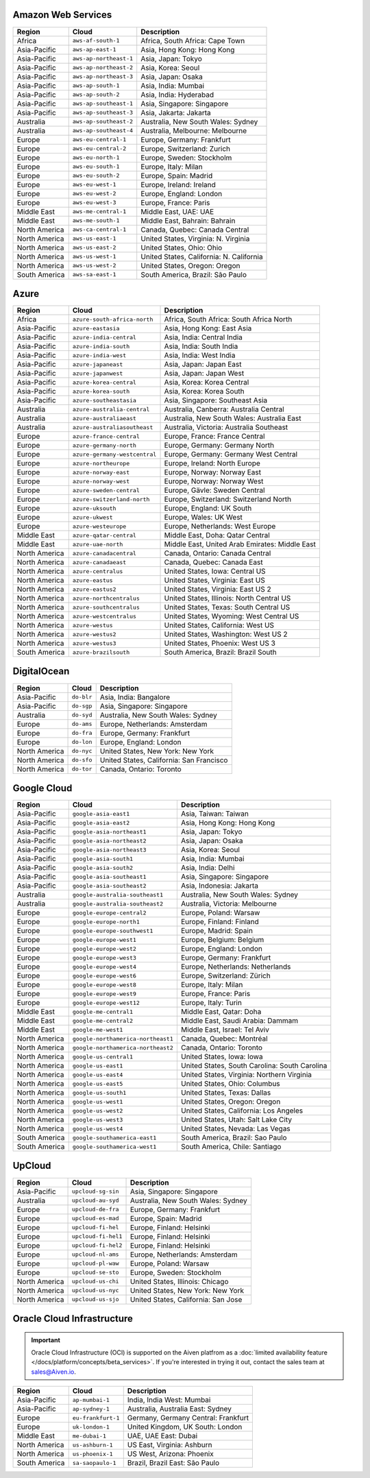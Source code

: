 

Amazon Web Services
-----------------------------------------------------
.. list-table::
  :header-rows: 1

  * - Region
    - Cloud
    - Description
  * - Africa
    - ``aws-af-south-1``
    - Africa, South Africa: Cape Town
  * - Asia-Pacific
    - ``aws-ap-east-1``
    - Asia, Hong Kong: Hong Kong
  * - Asia-Pacific
    - ``aws-ap-northeast-1``
    - Asia, Japan: Tokyo
  * - Asia-Pacific
    - ``aws-ap-northeast-2``
    - Asia, Korea: Seoul
  * - Asia-Pacific
    - ``aws-ap-northeast-3``
    - Asia, Japan: Osaka
  * - Asia-Pacific
    - ``aws-ap-south-1``
    - Asia, India: Mumbai
  * - Asia-Pacific
    - ``aws-ap-south-2``
    - Asia, India: Hyderabad
  * - Asia-Pacific
    - ``aws-ap-southeast-1``
    - Asia, Singapore: Singapore
  * - Asia-Pacific
    - ``aws-ap-southeast-3``
    - Asia, Jakarta: Jakarta
  * - Australia
    - ``aws-ap-southeast-2``
    - Australia, New South Wales: Sydney
  * - Australia
    - ``aws-ap-southeast-4``
    - Australia, Melbourne: Melbourne
  * - Europe
    - ``aws-eu-central-1``
    - Europe, Germany: Frankfurt
  * - Europe
    - ``aws-eu-central-2``
    - Europe, Switzerland: Zurich
  * - Europe
    - ``aws-eu-north-1``
    - Europe, Sweden: Stockholm
  * - Europe
    - ``aws-eu-south-1``
    - Europe, Italy: Milan
  * - Europe
    - ``aws-eu-south-2``
    - Europe, Spain: Madrid
  * - Europe
    - ``aws-eu-west-1``
    - Europe, Ireland: Ireland
  * - Europe
    - ``aws-eu-west-2``
    - Europe, England: London
  * - Europe
    - ``aws-eu-west-3``
    - Europe, France: Paris
  * - Middle East
    - ``aws-me-central-1``
    - Middle East, UAE: UAE
  * - Middle East
    - ``aws-me-south-1``
    - Middle East, Bahrain: Bahrain
  * - North America
    - ``aws-ca-central-1``
    - Canada, Quebec: Canada Central
  * - North America
    - ``aws-us-east-1``
    - United States, Virginia: N. Virginia
  * - North America
    - ``aws-us-east-2``
    - United States, Ohio: Ohio
  * - North America
    - ``aws-us-west-1``
    - United States, California: N. California
  * - North America
    - ``aws-us-west-2``
    - United States, Oregon: Oregon
  * - South America
    - ``aws-sa-east-1``
    - South America, Brazil: São Paulo

Azure
-----------------------------------------------------
.. list-table::
  :header-rows: 1

  * - Region
    - Cloud
    - Description
  * - Africa
    - ``azure-south-africa-north``
    - Africa, South Africa: South Africa North
  * - Asia-Pacific
    - ``azure-eastasia``
    - Asia, Hong Kong: East Asia
  * - Asia-Pacific
    - ``azure-india-central``
    - Asia, India: Central India
  * - Asia-Pacific
    - ``azure-india-south``
    - Asia, India: South India
  * - Asia-Pacific
    - ``azure-india-west``
    - Asia, India: West India
  * - Asia-Pacific
    - ``azure-japaneast``
    - Asia, Japan: Japan East
  * - Asia-Pacific
    - ``azure-japanwest``
    - Asia, Japan: Japan West
  * - Asia-Pacific
    - ``azure-korea-central``
    - Asia, Korea: Korea Central
  * - Asia-Pacific
    - ``azure-korea-south``
    - Asia, Korea: Korea South
  * - Asia-Pacific
    - ``azure-southeastasia``
    - Asia, Singapore: Southeast Asia
  * - Australia
    - ``azure-australia-central``
    - Australia, Canberra: Australia Central
  * - Australia
    - ``azure-australiaeast``
    - Australia, New South Wales: Australia East
  * - Australia
    - ``azure-australiasoutheast``
    - Australia, Victoria: Australia Southeast
  * - Europe
    - ``azure-france-central``
    - Europe, France: France Central
  * - Europe
    - ``azure-germany-north``
    - Europe, Germany: Germany North
  * - Europe
    - ``azure-germany-westcentral``
    - Europe, Germany: Germany West Central
  * - Europe
    - ``azure-northeurope``
    - Europe, Ireland: North Europe
  * - Europe
    - ``azure-norway-east``
    - Europe, Norway: Norway East
  * - Europe
    - ``azure-norway-west``
    - Europe, Norway: Norway West
  * - Europe
    - ``azure-sweden-central``
    - Europe, Gävle: Sweden Central
  * - Europe
    - ``azure-switzerland-north``
    - Europe, Switzerland: Switzerland North
  * - Europe
    - ``azure-uksouth``
    - Europe, England: UK South
  * - Europe
    - ``azure-ukwest``
    - Europe, Wales: UK West
  * - Europe
    - ``azure-westeurope``
    - Europe, Netherlands: West Europe
  * - Middle East
    - ``azure-qatar-central``
    - Middle East, Doha: Qatar Central
  * - Middle East
    - ``azure-uae-north``
    - Middle East, United Arab Emirates: Middle East
  * - North America
    - ``azure-canadacentral``
    - Canada, Ontario: Canada Central
  * - North America
    - ``azure-canadaeast``
    - Canada, Quebec: Canada East
  * - North America
    - ``azure-centralus``
    - United States, Iowa: Central US
  * - North America
    - ``azure-eastus``
    - United States, Virginia: East US
  * - North America
    - ``azure-eastus2``
    - United States, Virginia: East US 2
  * - North America
    - ``azure-northcentralus``
    - United States, Illinois: North Central US
  * - North America
    - ``azure-southcentralus``
    - United States, Texas: South Central US
  * - North America
    - ``azure-westcentralus``
    - United States, Wyoming: West Central US
  * - North America
    - ``azure-westus``
    - United States, California: West US
  * - North America
    - ``azure-westus2``
    - United States, Washington: West US 2
  * - North America
    - ``azure-westus3``
    - United States, Phoenix: West US 3
  * - South America
    - ``azure-brazilsouth``
    - South America, Brazil: Brazil South

DigitalOcean
-----------------------------------------------------
.. list-table::
  :header-rows: 1

  * - Region
    - Cloud
    - Description
  * - Asia-Pacific
    - ``do-blr``
    - Asia, India: Bangalore
  * - Asia-Pacific
    - ``do-sgp``
    - Asia, Singapore: Singapore
  * - Australia
    - ``do-syd``
    - Australia, New South Wales: Sydney
  * - Europe
    - ``do-ams``
    - Europe, Netherlands: Amsterdam
  * - Europe
    - ``do-fra``
    - Europe, Germany: Frankfurt
  * - Europe
    - ``do-lon``
    - Europe, England: London
  * - North America
    - ``do-nyc``
    - United States, New York: New York
  * - North America
    - ``do-sfo``
    - United States, California: San Francisco
  * - North America
    - ``do-tor``
    - Canada, Ontario: Toronto

Google Cloud
-----------------------------------------------------
.. list-table::
  :header-rows: 1

  * - Region
    - Cloud
    - Description
  * - Asia-Pacific
    - ``google-asia-east1``
    - Asia, Taiwan: Taiwan
  * - Asia-Pacific
    - ``google-asia-east2``
    - Asia, Hong Kong: Hong Kong
  * - Asia-Pacific
    - ``google-asia-northeast1``
    - Asia, Japan: Tokyo
  * - Asia-Pacific
    - ``google-asia-northeast2``
    - Asia, Japan: Osaka
  * - Asia-Pacific
    - ``google-asia-northeast3``
    - Asia, Korea: Seoul
  * - Asia-Pacific
    - ``google-asia-south1``
    - Asia, India: Mumbai
  * - Asia-Pacific
    - ``google-asia-south2``
    - Asia, India: Delhi
  * - Asia-Pacific
    - ``google-asia-southeast1``
    - Asia, Singapore: Singapore
  * - Asia-Pacific
    - ``google-asia-southeast2``
    - Asia, Indonesia: Jakarta
  * - Australia
    - ``google-australia-southeast1``
    - Australia, New South Wales: Sydney
  * - Australia
    - ``google-australia-southeast2``
    - Australia, Victoria: Melbourne
  * - Europe
    - ``google-europe-central2``
    - Europe, Poland: Warsaw
  * - Europe
    - ``google-europe-north1``
    - Europe, Finland: Finland
  * - Europe
    - ``google-europe-southwest1``
    - Europe, Madrid: Spain
  * - Europe
    - ``google-europe-west1``
    - Europe, Belgium: Belgium
  * - Europe
    - ``google-europe-west2``
    - Europe, England: London
  * - Europe
    - ``google-europe-west3``
    - Europe, Germany: Frankfurt
  * - Europe
    - ``google-europe-west4``
    - Europe, Netherlands: Netherlands
  * - Europe
    - ``google-europe-west6``
    - Europe, Switzerland: Zürich
  * - Europe
    - ``google-europe-west8``
    - Europe, Italy: Milan
  * - Europe
    - ``google-europe-west9``
    - Europe, France: Paris
  * - Europe
    - ``google-europe-west12``
    - Europe, Italy: Turin
  * - Middle East
    - ``google-me-central1``
    - Middle East, Qatar: Doha
  * - Middle East
    - ``google-me-central2``
    - Middle East, Saudi Arabia: Dammam
  * - Middle East
    - ``google-me-west1``
    - Middle East, Israel: Tel Aviv
  * - North America
    - ``google-northamerica-northeast1``
    - Canada, Quebec: Montréal
  * - North America
    - ``google-northamerica-northeast2``
    - Canada, Ontario: Toronto
  * - North America
    - ``google-us-central1``
    - United States, Iowa: Iowa
  * - North America
    - ``google-us-east1``
    - United States, South Carolina: South Carolina
  * - North America
    - ``google-us-east4``
    - United States, Virginia: Northern Virginia
  * - North America
    - ``google-us-east5``
    - United States, Ohio: Columbus
  * - North America
    - ``google-us-south1``
    - United States, Texas: Dallas
  * - North America
    - ``google-us-west1``
    - United States, Oregon: Oregon
  * - North America
    - ``google-us-west2``
    - United States, California: Los Angeles
  * - North America
    - ``google-us-west3``
    - United States, Utah: Salt Lake City
  * - North America
    - ``google-us-west4``
    - United States, Nevada: Las Vegas
  * - South America
    - ``google-southamerica-east1``
    - South America, Brazil: Sao Paulo
  * - South America
    - ``google-southamerica-west1``
    - South America, Chile: Santiago

UpCloud
-----------------------------------------------------
.. list-table::
  :header-rows: 1

  * - Region
    - Cloud
    - Description
  * - Asia-Pacific
    - ``upcloud-sg-sin``
    - Asia, Singapore: Singapore
  * - Australia
    - ``upcloud-au-syd``
    - Australia, New South Wales: Sydney
  * - Europe
    - ``upcloud-de-fra``
    - Europe, Germany: Frankfurt
  * - Europe
    - ``upcloud-es-mad``
    - Europe, Spain: Madrid
  * - Europe
    - ``upcloud-fi-hel``
    - Europe, Finland: Helsinki
  * - Europe
    - ``upcloud-fi-hel1``
    - Europe, Finland: Helsinki
  * - Europe
    - ``upcloud-fi-hel2``
    - Europe, Finland: Helsinki
  * - Europe
    - ``upcloud-nl-ams``
    - Europe, Netherlands: Amsterdam
  * - Europe
    - ``upcloud-pl-waw``
    - Europe, Poland: Warsaw
  * - Europe
    - ``upcloud-se-sto``
    - Europe, Sweden: Stockholm
  * - North America
    - ``upcloud-us-chi``
    - United States, Illinois: Chicago
  * - North America
    - ``upcloud-us-nyc``
    - United States, New York: New York
  * - North America
    - ``upcloud-us-sjo``
    - United States, California: San Jose

Oracle Cloud Infrastructure
-----------------------------------------------------

.. important::

    Oracle Cloud Infrastructure (OCI) is supported on the Aiven platfrom as a :doc:`limited availability feature </docs/platform/concepts/beta_services>`. If you're interested in trying it out, contact the sales team at sales@Aiven.io.

.. list-table::
  :header-rows: 1

  * - Region
    - Cloud
    - Description
  * - Asia-Pacific
    - ``ap-mumbai-1``
    - India, India West: Mumbai
  * - Asia-Pacific
    - ``ap-sydney-1``
    - Australia, Australia East: Sydney
  * - Europe
    - ``eu-frankfurt-1``
    - Germany, Germany Central: Frankfurt
  * - Europe
    - ``uk-london-1``
    - United Kingdom, UK South: London
  * - Middle East
    - ``me-dubai-1``
    - UAE, UAE East: Dubai
  * - North America
    - ``us-ashburn-1``
    - US East, Virginia: Ashburn
  * - North America
    - ``us-phoenix-1``
    - US West, Arizona: Phoenix
  * - South America
    - ``sa-saopaulo-1``
    - Brazil, Brazil East: São Paulo